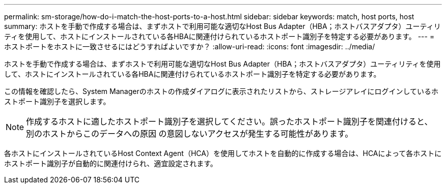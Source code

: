 ---
permalink: sm-storage/how-do-i-match-the-host-ports-to-a-host.html 
sidebar: sidebar 
keywords: match, host ports, host 
summary: ホストを手動で作成する場合は、まずホストで利用可能な適切なHost Bus Adapter（HBA；ホストバスアダプタ）ユーティリティを使用して、ホストにインストールされている各HBAに関連付けられているホストポート識別子を特定する必要があります。 
---
= ホストポートをホストに一致させるにはどうすればよいですか？
:allow-uri-read: 
:icons: font
:imagesdir: ../media/


[role="lead"]
ホストを手動で作成する場合は、まずホストで利用可能な適切なHost Bus Adapter（HBA；ホストバスアダプタ）ユーティリティを使用して、ホストにインストールされている各HBAに関連付けられているホストポート識別子を特定する必要があります。

この情報を確認したら、System Managerのホストの作成ダイアログに表示されたリストから、ストレージアレイにログインしているホストポート識別子を選択します。

[NOTE]
====
作成するホストに適したホストポート識別子を選択してください。誤ったホストポート識別子を関連付けると、別のホストからこのデータへの原因 の意図しないアクセスが発生する可能性があります。

====
各ホストにインストールされているHost Context Agent（HCA）を使用してホストを自動的に作成する場合は、HCAによって各ホストにホストポート識別子が自動的に関連付けられ、適宜設定されます。
